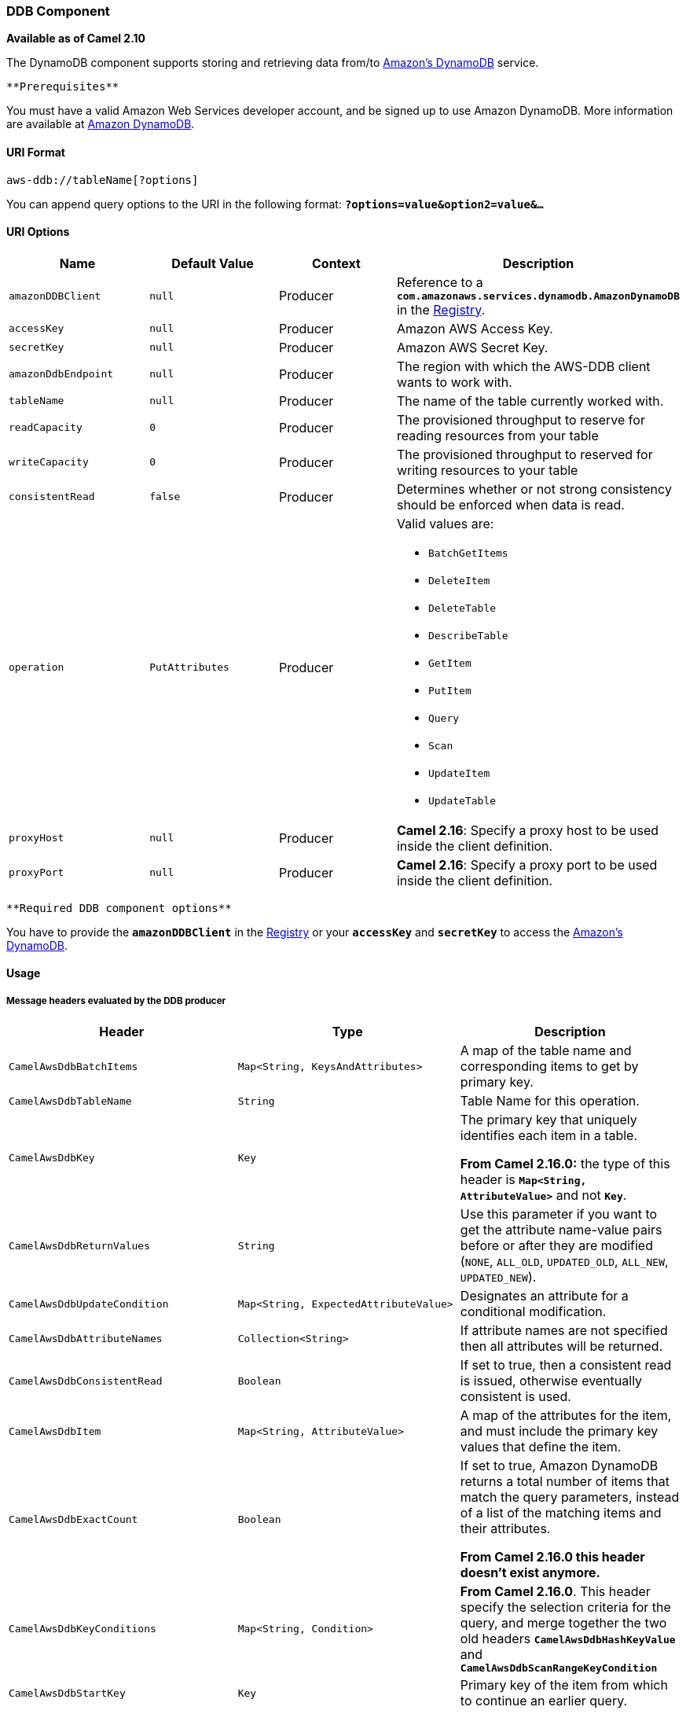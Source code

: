 [[ConfluenceContent]]
[[AWS-DDB-DDBComponent]]
DDB Component
~~~~~~~~~~~~~

*Available as of Camel 2.10*

The DynamoDB component supports storing and retrieving data from/to
http://aws.amazon.com/dynamodb[Amazon's DynamoDB] service.

[Info]
====
 **Prerequisites**

You must have a valid Amazon Web Services developer account, and be
signed up to use Amazon DynamoDB. More information are available at
http://aws.amazon.com/dynamodb[Amazon DynamoDB].

====

[[AWS-DDB-URIFormat]]
URI Format
^^^^^^^^^^

[source,brush:,java;,gutter:,false;,theme:,Default]
----
aws-ddb://tableName[?options]
----

You can append query options to the URI in the following
format: *`?options=value&option2=value&...`*

[[AWS-DDB-URIOptions]]
URI Options
^^^^^^^^^^^

[width="100%",cols="25%,25%,25%,25%",options="header",]
|=======================================================================
|Name |Default Value |Context |Description
|`amazonDDBClient` |`null` |Producer |Reference to a
*`com.amazonaws.services.dynamodb.AmazonDynamoDB`* in the
link:registry.html[Registry].

|`accessKey` |`null` |Producer |Amazon AWS Access Key.

|`secretKey` |`null` |Producer |Amazon AWS Secret Key.

|`amazonDdbEndpoint` |`null` |Producer |The region with which the
AWS-DDB client wants to work with.

|`tableName` |`null` |Producer |The name of the table currently worked
with.

|`readCapacity` |`0` |Producer |The provisioned throughput to reserve
for reading resources from your table

|`writeCapacity` |`0` |Producer |The provisioned throughput to reserved
for writing resources to your table

|`consistentRead` |`false` |Producer |Determines whether or not strong
consistency should be enforced when data is read.

|`operation` |`PutAttributes` |Producer a|
Valid values are:

* `BatchGetItems`
* `DeleteItem`
* `DeleteTable`
* `DescribeTable`
* `GetItem`
* `PutItem`
* `Query`
* `Scan`
* `UpdateItem`
* `UpdateTable`

|`proxyHost` |`null` |Producer |*Camel 2.16*: Specify a proxy host to be
used inside the client definition.

|`proxyPort` |`null` |Producer |*Camel 2.16*: Specify a proxy port to be
used inside the client definition.
|=======================================================================

[Info]
====
 **Required DDB component options**

You have to provide the *`amazonDDBClient`* in the
link:registry.html[Registry] or your *`accessKey`* and *`secretKey`* to
access the http://aws.amazon.com/dynamodb[Amazon's DynamoDB].

====

[[AWS-DDB-Usage]]
Usage
^^^^^

[[AWS-DDB-MessageheadersevaluatedbytheDDBproducer]]
Message headers evaluated by the DDB producer
+++++++++++++++++++++++++++++++++++++++++++++

[width="100%",cols="34%,33%,33%",options="header",]
|=======================================================================
|Header |Type |Description
|`CamelAwsDdbBatchItems` |`Map<String, KeysAndAttributes>` |A map of the
table name and corresponding items to get by primary key.

|`CamelAwsDdbTableName` |`String` |Table Name for this operation.

|`CamelAwsDdbKey` |`Key` a|
The primary key that uniquely identifies each item in a table.

*From Camel 2.16.0:* the type of this header is
*`Map<String, AttributeValue>`* and not *`Key`*.

|`CamelAwsDdbReturnValues` |`String` |Use this parameter if you want to
get the attribute name-value pairs before or after they are modified
(`NONE`, `ALL_OLD`, `UPDATED_OLD`, `ALL_NEW`, `UPDATED_NEW`).

|`CamelAwsDdbUpdateCondition` |`Map<String, ExpectedAttributeValue>`
|Designates an attribute for a conditional modification.

|`CamelAwsDdbAttributeNames` |`Collection<String>` |If attribute names
are not specified then all attributes will be returned.

|`CamelAwsDdbConsistentRead` |`Boolean` |If set to true, then a
consistent read is issued, otherwise eventually consistent is used.

|`CamelAwsDdbItem` |`Map<String, AttributeValue>` |A map of the
attributes for the item, and must include the primary key values that
define the item.

|`CamelAwsDdbExactCount` |`Boolean` a|
If set to true, Amazon DynamoDB returns a total number of items that
match the query parameters, instead of a list of the matching items and
their attributes.

*From Camel 2.16.0 this header doesn't exist anymore.*

|`CamelAwsDdbKeyConditions` |`Map<String, Condition>` |*From Camel
2.16.0*. This header specify the selection criteria for the query, and
merge together the two old headers *`CamelAwsDdbHashKeyValue`* and
*`CamelAwsDdbScanRangeKeyCondition`*

|`CamelAwsDdbStartKey` |`Key` |Primary key of the item from which to
continue an earlier query.

|`CamelAwsDdbHashKeyValue` |`AttributeValue` a|
Value of the hash component of the composite primary key.

*From Camel 2.16.0 this header doesn't exist anymore.*

|`CamelAwsDdbLimit` |`Integer` |The maximum number of items to return.

|`CamelAwsDdbScanRangeKeyCondition` |`Condition` a|
A container for the attribute values and comparison operators to use for
the query.

*From Camel 2.16.0 this header doesn't exist anymore.*

|`CamelAwsDdbScanIndexForward` |`Boolean` |Specifies forward or backward
traversal of the index.

|`CamelAwsDdbScanFilter` |`Map<String, Condition>` |Evaluates the scan
results and returns only the desired values.

|`CamelAwsDdbUpdateValues` |`Map<String, AttributeValueUpdate>` |Map of
attribute name to the new value and action for the update.
|=======================================================================

[[AWS-DDB-MessageheaderssetduringBatchGetItemsoperation]]
Message headers set during BatchGetItems operation
++++++++++++++++++++++++++++++++++++++++++++++++++

[width="100%",cols="34%,33%,33%",options="header",]
|=======================================================================
|Header |Type |Description
|`CamelAwsDdbBatchResponse` |`Map<String,BatchResponse>` |Table names
and the respective item attributes from the tables.

|`CamelAwsDdbUnprocessedKeys` |`Map<String,KeysAndAttributes>` |Contains
a map of tables and their respective keys that were not processed with
the current response.
|=======================================================================

[[AWS-DDB-MessageheaderssetduringDeleteItemoperation]]
Message headers set during DeleteItem operation
+++++++++++++++++++++++++++++++++++++++++++++++

[width="100%",cols="34%,33%,33%",options="header",]
|=======================================================================
|Header |Type |Description
|`CamelAwsDdbAttributes` |`Map<String, AttributeValue>` |The list of
attributes returned by the operation.
|=======================================================================

[[AWS-DDB-MessageheaderssetduringDeleteTableoperation]]
Message headers set during DeleteTable operation
++++++++++++++++++++++++++++++++++++++++++++++++

[width="100%",cols="34%,33%,33%",options="header",]
|=======================================================================
|Header |Type |Description
|`CamelAwsDdbProvisionedThroughput` |`ProvisionedThroughputDescription`
|The value of the *`ProvisionedThroughput`* property for this table

|`CamelAwsDdbCreationDate` |`Date` |Creation *`DateTime`* of this table.

|`CamelAwsDdbTableItemCount` |`Long` |Item count for this table.

|`CamelAwsDdbKeySchema` |`KeySchema` a|
The *`KeySchema`* that identifies the primary key for this table.

*From Camel 2.16.0*: the type of this header is
*`List<KeySchemaElement>`* and not *`KeySchema`*.

|`CamelAwsDdbTableName` |`String` |The table name.

|`CamelAwsDdbTableSize` |`Long` |The table size in bytes.

|`CamelAwsDdbTableStatus` |`String` |The status of the table:
`CREATING`, `UPDATING`, `DELETING`, `ACTIVE`
|=======================================================================

[[AWS-DDB-MessageheaderssetduringDescribeTableoperation]]
Message headers set during DescribeTable operation
++++++++++++++++++++++++++++++++++++++++++++++++++

[width="100%",cols="34%,33%,33%",options="header",]
|=======================================================================
|Header |Type |Description
|`CamelAwsDdbProvisionedThroughput` |`ProvisionedThroughputDescription`
|The value of the ProvisionedThroughput property for this table

|`CamelAwsDdbCreationDate` |`Date` |Creation *`DateTime`* of this table.

|`CamelAwsDdbTableItemCount` |`Long` |Item count for this table.

|`CamelAwsDdbKeySchema` |`KeySchema` a|
The *`KeySchema`* that identifies the primary key for this table.

*From Camel 2.16.0*: the type of this header
is *`List<KeySchemaElement>`* and not *`KeySchema`.*

|`CamelAwsDdbTableName` |`String` |The table name.

|`CamelAwsDdbTableSize` |`Long` |The table size in bytes.

|`CamelAwsDdbTableStatus` |`String` |The status of the table:
`CREATING`, `UPDATING`, `DELETING`, `ACTIVE`.

|`CamelAwsDdbReadCapacity` |`Long` |*`ReadCapacityUnits`* property of
this table.

|`CamelAwsDdbWriteCapacity` |`Long` |*`WriteCapacityUnits`* property of
this table.
|=======================================================================

[[AWS-DDB-MessageheaderssetduringGetItemoperation]]
Message headers set during GetItem operation
++++++++++++++++++++++++++++++++++++++++++++

[width="100%",cols="34%,33%,33%",options="header",]
|=======================================================================
|Header |Type |Description
|`CamelAwsDdbAttributes` |`Map<String, AttributeValue>` |The list of
attributes returned by the operation.
|=======================================================================

[[AWS-DDB-MessageheaderssetduringPutItemoperation]]
Message headers set during PutItem operation
++++++++++++++++++++++++++++++++++++++++++++

[width="100%",cols="34%,33%,33%",options="header",]
|=======================================================================
|Header |Type |Description
|`CamelAwsDdbAttributes` |`Map<String, AttributeValue>` |The list of
attributes returned by the operation.
|=======================================================================

[[AWS-DDB-MessageheaderssetduringQueryoperation]]
Message headers set during Query operation
++++++++++++++++++++++++++++++++++++++++++

[width="100%",cols="34%,33%,33%",options="header",]
|=======================================================================
|Header |Type |Description
|`CamelAwsDdbItems` |`List<java.util.Map<String,AttributeValue>>` |The
list of attributes returned by the operation.

|`CamelAwsDdbLastEvaluatedKey` |`Key` |Primary key of the item where the
query operation stopped, inclusive of the previous result set.

|`CamelAwsDdbConsumedCapacity` |`Double` |The number of Capacity Units
of the provisioned throughput of the table consumed during the
operation.

|`CamelAwsDdbCount` |`Integer` |Number of items in the response.
|=======================================================================

[[AWS-DDB-MessageheaderssetduringScanoperation]]
Message headers set during Scan operation
+++++++++++++++++++++++++++++++++++++++++

[width="100%",cols="34%,33%,33%",options="header",]
|=======================================================================
|Header |Type |Description
|`CamelAwsDdbItems` |`List<java.util.Map<String,AttributeValue>>` |The
list of attributes returned by the operation.

|`CamelAwsDdbLastEvaluatedKey` |`Key` |Primary key of the item where the
query operation stopped, inclusive of the previous result set.

|`CamelAwsDdbConsumedCapacity` |`Double` |The number of Capacity Units
of the provisioned throughput of the table consumed during the
operation.

|`CamelAwsDdbCount` |`Integer` |Number of items in the response.

|`CamelAwsDdbScannedCount` |`Integer` |Number of items in the complete
scan before any filters are applied.
|=======================================================================

[[AWS-DDB-MessageheaderssetduringUpdateItemoperation]]
Message headers set during UpdateItem operation
+++++++++++++++++++++++++++++++++++++++++++++++

[width="100%",cols="34%,33%,33%",options="header",]
|=======================================================================
|Header |Type |Description
|`CamelAwsDdbAttributes` |`Map<String, AttributeValue>` |The list of
attributes returned by the operation.
|=======================================================================

[[AWS-DDB-AdvancedAmazonDynamoDBconfiguration]]
Advanced AmazonDynamoDB configuration
+++++++++++++++++++++++++++++++++++++

If you need more control over the *`AmazonDynamoDB`* instance
configuration you can create your own instance and refer to it from the
URI:

[source,brush:,java;,gutter:,false;,theme:,Default]
----
from("direct:start")
  .to("aws-ddb://tableName?amazonDDBClient=#client");
----

The *`#client`* refers to a *`AmazonDynamoDB`* in the
link:registry.html[Registry].

For example if your Camel Application is running behind a firewall:

[source,brush:,java;,gutter:,false;,theme:,Default]
----
AWSCredentials awsCredentials = new BasicAWSCredentials("myAccessKey", "mySecretKey");
ClientConfiguration clientConfiguration = new ClientConfiguration();
clientConfiguration.setProxyHost("http://myProxyHost");
clientConfiguration.setProxyPort(8080);

AmazonDynamoDB client = new AmazonDynamoDBClient(awsCredentials, clientConfiguration);

registry.bind("client", client);
----

[[AWS-DDB-Dependencies]]
Dependencies
^^^^^^^^^^^^

Maven users will need to add the following dependency to their
*`pom.xml`*.

*pom.xml*

[source,brush:,java;,gutter:,false;,theme:,Default]
----
<dependency>
    <groupId>org.apache.camel</groupId>
    <artifactId>camel-aws</artifactId>
    <version>${camel-version}</version>
</dependency>
----

where *`${camel-version`}* must be replaced by the actual version of
Camel (2.10 or higher).

[[AWS-DDB-SeeAlso]]
See Also
^^^^^^^^

* link:configuring-camel.html[Configuring Camel]
* link:component.html[Component]
* link:endpoint.html[Endpoint]
* link:getting-started.html[Getting Started]

* link:aws.html[AWS Component]
